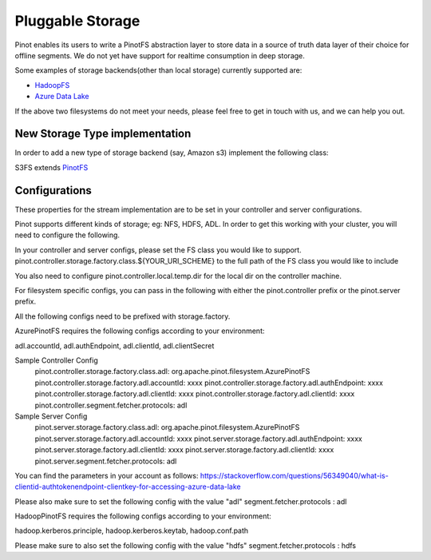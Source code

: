 ..
.. Licensed to the Apache Software Foundation (ASF) under one
.. or more contributor license agreements.  See the NOTICE file
.. distributed with this work for additional information
.. regarding copyright ownership.  The ASF licenses this file
.. to you under the Apache License, Version 2.0 (the
.. "License"); you may not use this file except in compliance
.. with the License.  You may obtain a copy of the License at
..
..   http://www.apache.org/licenses/LICENSE-2.0
..
.. Unless required by applicable law or agreed to in writing,
.. software distributed under the License is distributed on an
.. "AS IS" BASIS, WITHOUT WARRANTIES OR CONDITIONS OF ANY
.. KIND, either express or implied.  See the License for the
.. specific language governing permissions and limitations
.. under the License.
..

.. _pluggable-storage:

Pluggable Storage
=================

Pinot enables its users to write a PinotFS abstraction layer to store data in a source of truth data layer of their
choice for offline segments. We do not yet have support for realtime consumption in deep storage.

Some examples of storage backends(other than local storage) currently supported are:

* `HadoopFS <https://hadoop.apache.org/docs/current/hadoop-project-dist/hadoop-common/FileSystemShell.html>`_
* `Azure Data Lake <https://azure.microsoft.com/en-us/solutions/data-lake/>`_

If the above two filesystems do not meet your needs, please feel free to get in touch with us,
and we can help you out.

New Storage Type implementation
^^^^^^^^^^^^^^^^^^^^^^^^^^^^^^^
In order to add a new type of storage backend (say, Amazon s3) implement the following class:

S3FS extends `PinotFS <https://github.com/apache/incubator-pinot/blob/master/pinot-common/src/main/java/org/apache/pinot/filesystem/PinotFS.java>`_

Configurations
^^^^^^^^^^^^^^
These properties for the stream implementation are to be set in your controller and server configurations.

Pinot supports different kinds of storage; eg: NFS, HDFS, ADL. In order to get this working with your cluster, you will need to configure the following.

In your controller and server configs, please set the FS class you would like to support. pinot.controller.storage.factory.class.${YOUR_URI_SCHEME} to the full path of the FS class you would like to include

You also need to configure pinot.controller.local.temp.dir for the local dir on the controller machine.

For filesystem specific configs, you can pass in the following with either the pinot.controller prefix or the pinot.server prefix.

All the following configs need to be prefixed with storage.factory.

AzurePinotFS requires the following configs according to your environment:

adl.accountId, adl.authEndpoint, adl.clientId, adl.clientSecret

Sample Controller Config
    pinot.controller.storage.factory.class.adl: org.apache.pinot.filesystem.AzurePinotFS
    pinot.controller.storage.factory.adl.accountId: xxxx
    pinot.controller.storage.factory.adl.authEndpoint: xxxx
    pinot.controller.storage.factory.adl.clientId: xxxx
    pinot.controller.storage.factory.adl.clientId: xxxx
    pinot.controller.segment.fetcher.protocols: adl

Sample Server Config
    pinot.server.storage.factory.class.adl: org.apache.pinot.filesystem.AzurePinotFS
    pinot.server.storage.factory.adl.accountId: xxxx
    pinot.server.storage.factory.adl.authEndpoint: xxxx
    pinot.server.storage.factory.adl.clientId: xxxx
    pinot.server.storage.factory.adl.clientId: xxxx
    pinot.server.segment.fetcher.protocols: adl

You can find the parameters in your account as follows:
https://stackoverflow.com/questions/56349040/what-is-clientid-authtokenendpoint-clientkey-for-accessing-azure-data-lake

Please also make sure to set the following config with the value "adl"
segment.fetcher.protocols : adl


HadoopPinotFS requires the following configs according to your environment:

hadoop.kerberos.principle, hadoop.kerberos.keytab, hadoop.conf.path

Please make sure to also set the following config with the value "hdfs"
segment.fetcher.protocols : hdfs
